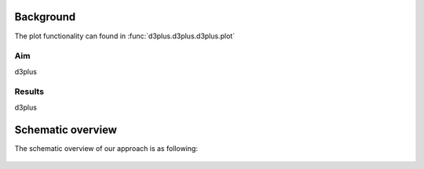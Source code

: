 
Background
#############

The plot functionality can found in :func:`d3plus.d3plus.d3plus.plot`

Aim
*****
d3plus

Results
********
d3plus

    
Schematic overview
####################

The schematic overview of our approach is as following:

.. _schematic_overview:

.. figure:: ../figs/schematic_overview.png


